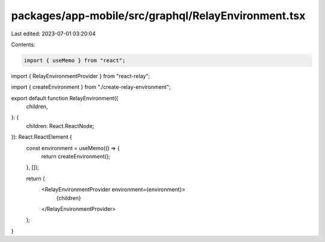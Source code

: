 packages/app-mobile/src/graphql/RelayEnvironment.tsx
====================================================

Last edited: 2023-07-01 03:20:04

Contents:

.. code-block:: tsx

    import { useMemo } from "react";

import { RelayEnvironmentProvider } from "react-relay";

import { createEnvironment } from "./create-relay-environment";

export default function RelayEnvironment({
  children,
}: {
  children: React.ReactNode;
}): React.ReactElement {
  const environment = useMemo(() => {
    return createEnvironment();
  }, []);

  return (
    <RelayEnvironmentProvider environment={environment}>
      {children}
    </RelayEnvironmentProvider>
  );
}


